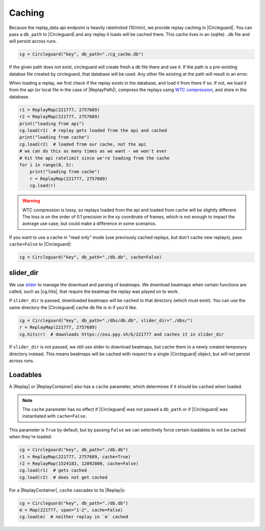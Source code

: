 Caching
=======

Because the replay_data api endpoint is heavily ratelimited (10/min), we provide replay caching in |Circleguard|.
You can pass a ``db_path`` to |Circleguard| and any replay it loads will be cached there. This cache lives in an
(sqlite) ``.db`` file and will persist across runs.

.. code-block:: python

    cg = Circleguard("key", db_path="./cg_cache.db")

If the given path does not exist, circleguard will create fresh a db file there and use it. If the path is a
pre-existing databse file created by circleguard, that database will be used. Any other file existing at the path
will result in an error.

When loading a replay, we first check if the replay exists in the database, and load it from there if so. If not,
we load it from the api (or local file in the case of |ReplayPath|), compress the replays using
`WTC compression <https://github.com/circleguard/wtc-lzma-compressor>`_, and store in the database.

.. code-block:: python

    r1 = ReplayMap(221777, 2757689)
    r2 = ReplayMap(221777, 2757689)
    print("loading from api")
    cg.load(r1)  # replay gets loaded from the api and cached
    print("loading from cache")
    cg.load(r2)  # loaded from our cache, not the api
    # we can do this as many times as we want - we won't ever
    # hit the api ratelimit since we're loading from the cache
    for i in range(0, 5):
        print("loading from cache")
        r = ReplayMap(221777, 2757689)
        cg.load(r)

.. warning::

    WTC compression is lossy, so replays loaded from the api and loaded from cache will be slightly different.
    The loss is on the order of 0.1 precision in the xy coordinate of frames, which is not enough to impact
    the average use case, but could make a difference in some scenarios.

If you want to use a cache in "read only" mode (use previously cached replays, but don't cache new replays), pass
``cache=False`` to |Circleguard|:

.. code-block:: python

    cg = Circleguard("key", db_path="./db.db", cache=False)

slider_dir
~~~~~~~~~~

We use `slider <https://github.com/llllllllll/slider>`_ to manage the download and parsing of beatmaps. We download beatmaps
when certain functions are called, such as |cg.hits|, that require the beatmap the replay was played on to work.

If ``slider_dir`` is passed, downloaded beatmaps will be cached to that directory (which must exist). You can use the same
directory the |Circleguard| cache db file is in if you'd like.

.. code-block:: python

    cg = Circleguard("key", db_path="./dbs/db.db", slider_dir="./dbs/")
    r = ReplayMap(221777, 2757689)
    cg.hits(r)  # downloads https://osu.ppy.sh/b/221777 and caches it in slider_dir

If ``slider_dir`` is not passed, we still use slider to download beatmaps, but cache them to a newly created temporary directory
instead. This means beatmaps will be cached with respect to a single |Circleguard| object, but will not persist across runs.

Loadables
~~~~~~~~~

A |Replay| or |ReplayContainer| also has a ``cache`` parameter, which determines if it should be cached when loaded.

.. note::

    The ``cache`` parameter has no effect if |Circleguard| was not passed a ``db_path`` or if |Circleguard| was
    instantiated with ``cache=False``.

This parameter is ``True`` by default, but by passing ``False`` we can selectively force certain loadables to not be cached
when they're loaded:

.. code-block:: python

    cg = Circleguard("key", db_path="./db.db")
    r1 = ReplayMap(221777, 2757689, cache=True)
    r2 = ReplayMap(1524183, 12092800, cache=False)
    cg.load(r1)  # gets cached
    cg.load(r2)  # does not get cached

For a |ReplayContainer|, ``cache`` cascades to its |Replay|\s:

.. code-block:: python

    cg = Circleguard("key", db_path="./db.db")
    m = Map(221777, span="1-2", cache=False)
    cg.load(m)  # neither replay in `m` cached

